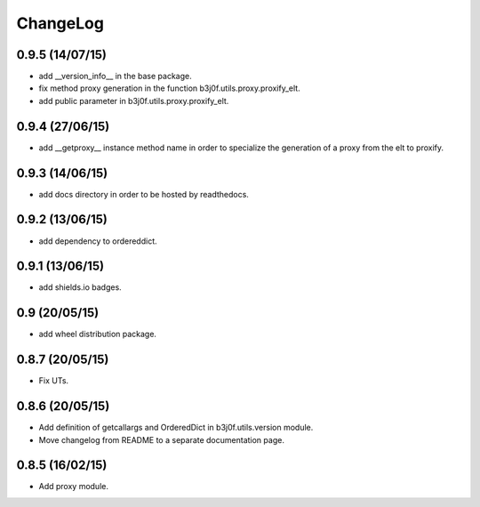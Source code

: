 ChangeLog
=========

0.9.5 (14/07/15)
----------------

- add __version_info__ in the base package.
- fix method proxy generation in the function b3j0f.utils.proxy.proxify_elt.
- add public parameter in b3j0f.utils.proxy.proxify_elt.

0.9.4 (27/06/15)
----------------

- add __getproxy__ instance method name in order to specialize the generation of a proxy from the elt to proxify.

0.9.3 (14/06/15)
----------------

- add docs directory in order to be hosted by readthedocs.

0.9.2 (13/06/15)
----------------

- add dependency to ordereddict.

0.9.1 (13/06/15)
----------------

- add shields.io badges.

0.9 (20/05/15)
--------------

- add wheel distribution package.

0.8.7 (20/05/15)
----------------

- Fix UTs.

0.8.6 (20/05/15)
----------------

- Add definition of getcallargs and OrderedDict in b3j0f.utils.version module.
- Move changelog from README to a separate documentation page.

0.8.5 (16/02/15)
----------------

- Add proxy module.
